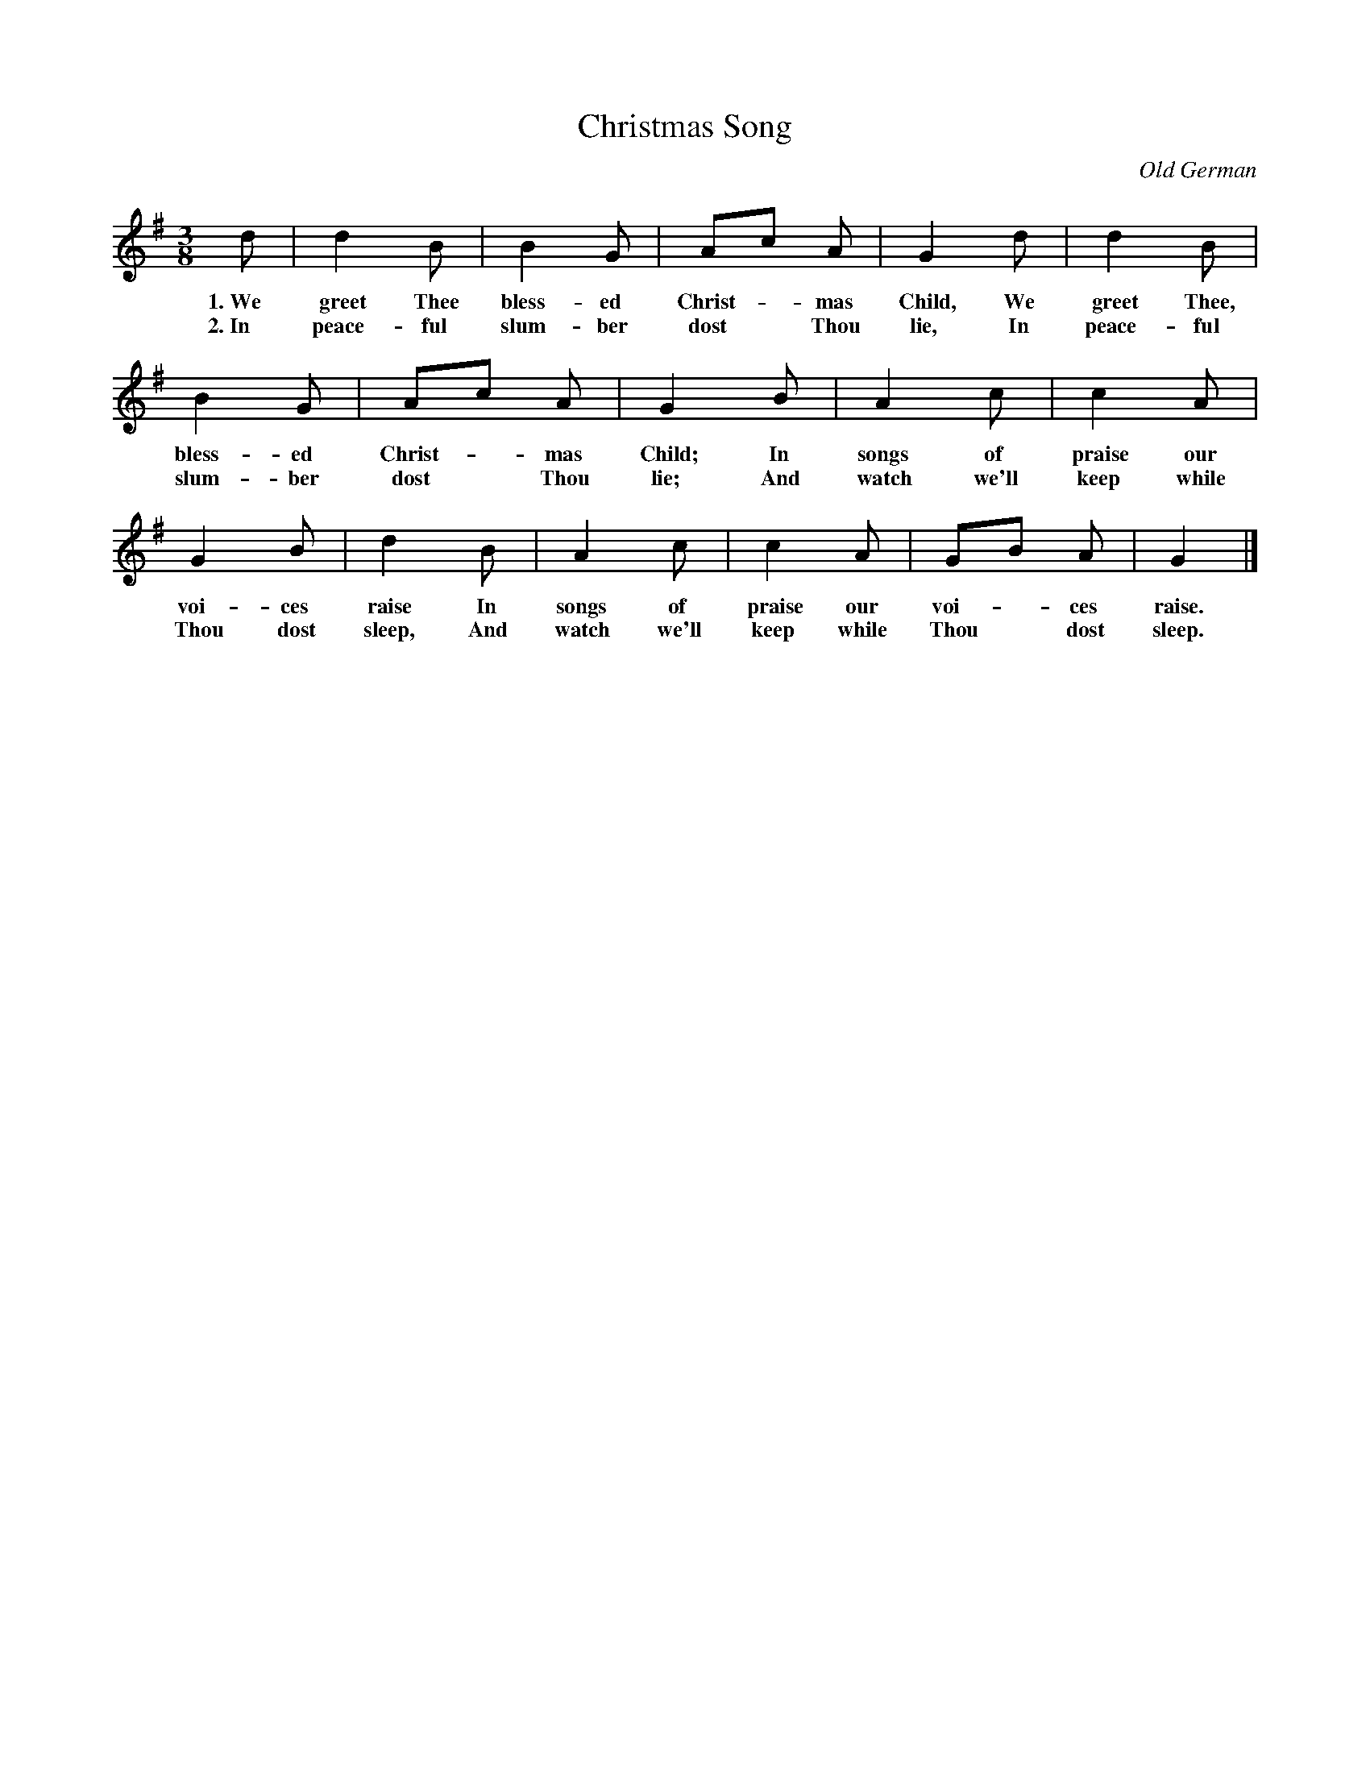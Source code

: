 X: 59
T: Christmas Song
N: Copyright, 1916, by The Cable Company.
O: Old German
%R: air, waltz
B: "The Everyday Song Book", 1927
F: http://www.library.pitt.edu/happybirthday/pdf/The_Everyday_Song_Book.pdf
Z: 2017 John Chambers <jc:trillian.mit.edu>
M: 3/8
L: 1/8
K: G
% - - - - - - - - - - - - - - -
d | d2 B | B2 G | Ac A | G2 d | d2 B |
w: 1.~We greet Thee bless-ed Christ-*mas Child, We greet Thee,
w: 2.~In peace-ful slum-ber dost* Thou lie,     In peace-ful
%
B2 G | Ac A | G2 B | A2 c | c2 A |
w: bless-ed Christ-*mas Child; In songs of praise our
w: slum-ber dost* Thou lie;    And watch we'll keep while
%
G2 B | d2 B | A2 c | c2 A | GB A | G2 |]
w: voi-ces raise    In songs of praise our voi-*ces raise.
w: Thou dost sleep, And watch we'll keep while Thou* dost sleep.
% - - - - - - - - - - - - - - -
